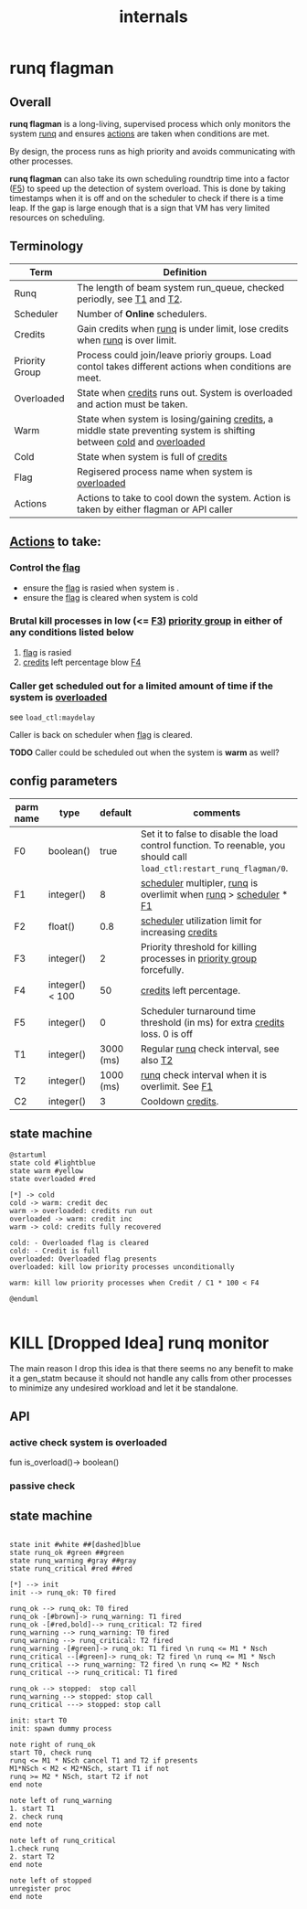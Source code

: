 #+TITLE: internals
#+OPTIONS: toc:nil ^:nil

* runq flagman
** Overall
*runq flagman* is a long-living, supervised process which only monitors the system [[runq][runq]] and ensures [[actions][actions]] are taken when conditions are met.

By design, the process runs as high priority and avoids communicating with other processes.

*runq flagman* can also take its own scheduling roundtrip time into a factor ([[F5][F5]]) to speed up the detection of system overload.
This is done by taking timestamps when it is off and on the scheduler to check if there is a time leap. If the gap is large enough
that is a sign that VM has very limited resources on scheduling.

** Terminology
| Term                             | Definition                                                                                                             |
|----------------------------------+------------------------------------------------------------------------------------------------------------------------|
| Runq<<runq>>                     | The length of beam system run_queue, checked periodly, see [[T1][T1]] and [[T2][T2]].                                                  |
| Scheduler<<scheduler>>           | Number of *Online* schedulers.                                                                                         |
| Credits<<credits>>               | Gain credits when [[runq][runq]] is under limit, lose credits when [[runq][runq]] is over limit.                                           |
| Priority Group<<pgroup>>         | Process could join/leave prioriy groups. Load contol takes different actions when conditions are meet.                 |
| Overloaded<<overloaded>>         | State when [[credits][credits]] runs out. System is overloaded and action must be taken.                                            |
| Warm<<warm>>                     | State when system is losing/gaining [[credits][credits]], a middle state preventing system is shifting between [[cold][cold]] and [[overloaded][overloaded]]  |
| Cold<<cold>>                     | State when system is full of [[credits][credits]]                                                                                   |
| Flag<<flag>>                     | Regisered process name when system is [[overloaded][overloaded]]                                                                       |
| Actions<<actions>>               | Actions to take to cool down the system. Action is taken by either flagman or API caller                               |


** [[actions][Actions]] to take:

*** Control the [[flag][flag]]
- ensure the [[flag][flag]] is rasied when system is <<overloaded>>.
- ensure the [[flag][flag]] is cleared when system is cold

*** Brutal kill processes in low (<= [[F3][F3]]) [[pgroup][priority group]] in either of any conditions listed below
1. [[flag][flag]] is rasied
2. [[credits][credits]] left percentage blow [[F4][F4]]

*** Caller get scheduled out for a limited amount of time if the system is [[overloaded][overloaded]]

see ~load_ctl:maydelay~

Caller is back on scheduler when [[flag][flag]] is cleared.

*TODO* Caller could be scheduled out when the system is *warm* as well?

** config parameters
| parm name | type            |   default | comments                                                                                                              |
|-----------+-----------------+-----------+-----------------------------------------------------------------------------------------------------------------------|
| F0<<F0>>  | boolean()       |      true | Set it to false to disable the load control function. To reenable, you should call ~load_ctl:restart_runq_flagman/0~. |
| F1<<F1>>  | integer()       |         8 | [[scheduler][scheduler]] multipler, [[runq][runq]] is overlimit when [[runq][runq]] > [[scheduler][scheduler]] * [[F1][F1]]                                                     |
| F2<<F2>>  | float()         |       0.8 | [[scheduler][scheduler]] utilization limit for increasing [[credits][credits]]                                                                    |
| F3<<F3>>  | integer()       |         2 | Priority threshold for killing processes in [[pgroup][priority group]] forcefully.                                                |
| F4<<F4>>  | integer() < 100 |        50 | [[credits][credits]] left percentage.                                                                                              |
| F5<<F5>>  | integer()       |         0 | Scheduler turnaround time threshold (in ms) for extra [[credits][credits]] loss. 0 is off                                          |
| T1<<T1>>  | integer()       | 3000 (ms) | Regular [[runq][runq]] check interval, see also [[T2][T2]]                                                                              |
| T2<<T2>>  | integer()       | 1000 (ms) | [[runq][runq]] check interval when it is overlimit. See [[F1][F1]]                                                                      |
| C2<<C1>>  | integer()       |         3 | Cooldown [[credits][credits]].                                                                                                     |

** state machine
#+begin_src plantuml :file flagman_fsm.png
@startuml
state cold #lightblue
state warm #yellow
state overloaded #red

[*] -> cold
cold -> warm: credit dec
warm -> overloaded: credits run out
overloaded -> warm: credit inc
warm -> cold: credits fully recovered

cold: - Overloaded flag is cleared
cold: - Credit is full
overloaded: Overloaded flag presents
overloaded: kill low priority processes unconditionally

warm: kill low priority processes when Credit / C1 * 100 < F4

@enduml

#+end_src

#+RESULTS:
[[file:flagman_fsm.png]]

* KILL [Dropped Idea] runq monitor
The main reason I drop this idea is that there seems no any benefit to make it a gen_statm
because it should not handle any calls from other processes to minimize any undesired workload and let it be standalone.

** API
*** active check system is overloaded
fun is_overload()-> boolean()
*** passive check

** state machine
#+begin_src plantuml :file state_machine.png

state init #white ##[dashed]blue
state runq_ok #green ##green
state runq_warning #gray ##gray
state runq_critical #red ##red

[*] --> init
init --> runq_ok: T0 fired

runq_ok --> runq_ok: T0 fired
runq_ok -[#brown]-> runq_warning: T1 fired
runq_ok -[#red,bold]--> runq_critical: T2 fired
runq_warning --> runq_warning: T0 fired
runq_warning --> runq_critical: T2 fired
runq_warning -[#green]-> runq_ok: T1 fired \n runq <= M1 * Nsch
runq_critical --[#green]-> runq_ok: T2 fired \n runq <= M1 * Nsch
runq_critical --> runq_warning: T2 fired \n runq <= M2 * Nsch
runq_critical --> runq_critical: T1 fired

runq_ok --> stopped:  stop call
runq_warning --> stopped: stop call
runq_critical ---> stopped: stop call

init: start T0
init: spawn dummy process

note right of runq_ok
start T0, check runq
runq <= M1 * NSch cancel T1 and T2 if presents
M1*NSch < M2 < M2*NSch, start T1 if not
runq >= M2 * NSch, start T2 if not
end note

note left of runq_warning
1. start T1
2. check runq
end note

note left of runq_critical
1.check runq
2. start T2
end note

note left of stopped
unregister proc
end note

#+end_src

#+RESULTS:
[[file:state_machine.png]]
